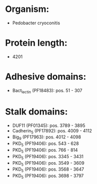 * Organism:
- Pedobacter cryoconitis
* Protein length:
- 4201
* Adhesive domains:
- Bact_lectin (PF18483): pos. 51 - 307
* Stalk domains:
- DUF11 (PF01345): pos. 3789 - 3895
- Cadherin_5 (PF17892): pos. 4009 - 4112
- Big_9 (PF17963): pos. 4012 - 4098
- PKD_5 (PF19406): pos. 543 - 628
- PKD_5 (PF19406): pos. 766 - 814
- PKD_5 (PF19406): pos. 3345 - 3431
- PKD_5 (PF19406): pos. 3549 - 3609
- PKD_5 (PF19406): pos. 3568 - 3647
- PKD_5 (PF19406): pos. 3698 - 3797

